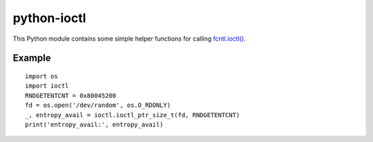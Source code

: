 python-ioctl
============

This Python module contains some simple helper functions for calling `fcntl.ioctl()`_.

.. _`fcntl.ioctl()`: https://docs.python.org/3/library/fcntl.html#fcntl.ioctl

Example
-------

::

  import os
  import ioctl
  RNDGETENTCNT = 0x80045200
  fd = os.open('/dev/random', os.O_RDONLY)
  _, entropy_avail = ioctl.ioctl_ptr_size_t(fd, RNDGETENTCNT)
  print('entropy_avail:', entropy_avail)
